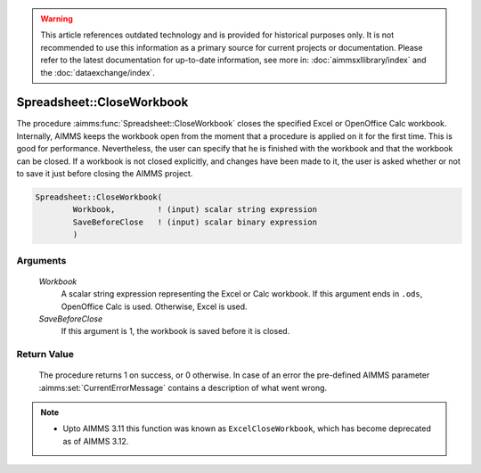 .. warning::

   This article references outdated technology and is provided for historical purposes only. 
   It is not recommended to use this information as a primary source for current projects or documentation. 
   Please refer to the latest documentation for up-to-date information, see more in: :doc:`aimmsxllibrary/index` 
   and the :doc:`dataexchange/index`.
   
.. aimms:procedure:: Spreadsheet::CloseWorkbook(Workbook, SaveBeforeClose)

.. _Spreadsheet::CloseWorkbook:

Spreadsheet::CloseWorkbook
==========================

The procedure :aimms:func:`Spreadsheet::CloseWorkbook` closes the specified Excel
or OpenOffice Calc workbook. Internally, AIMMS keeps the workbook open
from the moment that a procedure is applied on it for the first time.
This is good for performance. Nevertheless, the user can specify that he
is finished with the workbook and that the workbook can be closed. If a
workbook is not closed explicitly, and changes have been made to it, the
user is asked whether or not to save it just before closing the AIMMS
project.

.. code-block:: aimms

    Spreadsheet::CloseWorkbook(
            Workbook,         ! (input) scalar string expression
            SaveBeforeClose   ! (input) scalar binary expression
            )

Arguments
---------

    *Workbook*
        A scalar string expression representing the Excel or Calc workbook. If
        this argument ends in ``.ods``, OpenOffice Calc is used. Otherwise,
        Excel is used.

    *SaveBeforeClose*
        If this argument is 1, the workbook is saved before it is closed.

Return Value
------------

    The procedure returns 1 on success, or 0 otherwise. In case of an error
    the pre-defined AIMMS parameter :aimms:set:`CurrentErrorMessage` contains a description of what
    went wrong.

.. note::

    -  Upto AIMMS 3.11 this function was known as ``ExcelCloseWorkbook``,
       which has become deprecated as of AIMMS 3.12.
